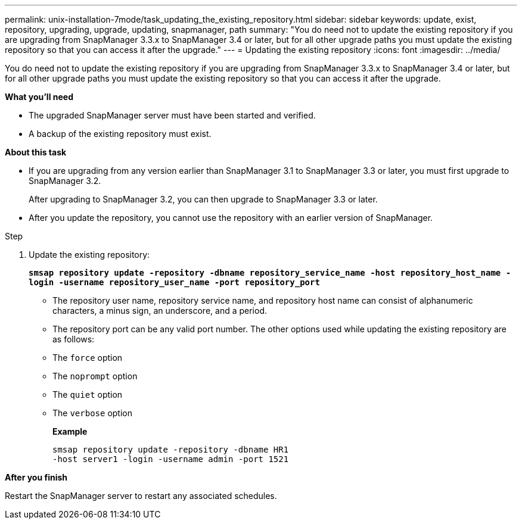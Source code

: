 ---
permalink: unix-installation-7mode/task_updating_the_existing_repository.html
sidebar: sidebar
keywords: update, exist, repository, upgrading, upgrade, updating, snapmanager, path
summary: "You do need not to update the existing repository if you are upgrading from SnapManager 3.3.x to SnapManager 3.4 or later, but for all other upgrade paths you must update the existing repository so that you can access it after the upgrade."
---
= Updating the existing repository
:icons: font
:imagesdir: ../media/

[.lead]
You do need not to update the existing repository if you are upgrading from SnapManager 3.3.x to SnapManager 3.4 or later, but for all other upgrade paths you must update the existing repository so that you can access it after the upgrade.

*What you'll need*

* The upgraded SnapManager server must have been started and verified.
* A backup of the existing repository must exist.

*About this task*

* If you are upgrading from any version earlier than SnapManager 3.1 to SnapManager 3.3 or later, you must first upgrade to SnapManager 3.2.
+
After upgrading to SnapManager 3.2, you can then upgrade to SnapManager 3.3 or later.

* After you update the repository, you cannot use the repository with an earlier version of SnapManager.

.Step

. Update the existing repository:
+
`*smsap repository update -repository -dbname repository_service_name -host repository_host_name -login -username repository_user_name -port repository_port*`

 ** The repository user name, repository service name, and repository host name can consist of alphanumeric characters, a minus sign, an underscore, and a period.
 ** The repository port can be any valid port number.
The other options used while updating the existing repository are as follows:
 ** The `force` option
 ** The `noprompt` option
 ** The `quiet` option
 ** The `verbose` option
+
*Example*
+
----
smsap repository update -repository -dbname HR1
-host server1 -login -username admin -port 1521
----

*After you finish*

Restart the SnapManager server to restart any associated schedules.
